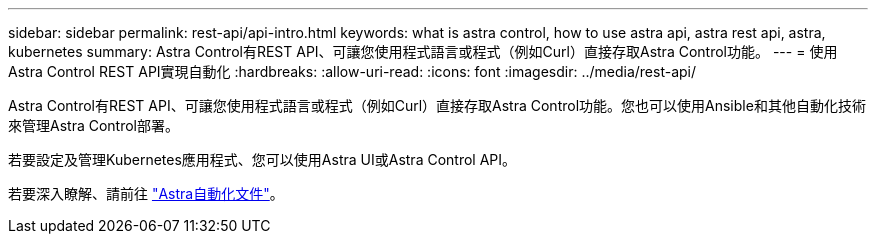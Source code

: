 ---
sidebar: sidebar 
permalink: rest-api/api-intro.html 
keywords: what is astra control, how to use astra api, astra rest api, astra, kubernetes 
summary: Astra Control有REST API、可讓您使用程式語言或程式（例如Curl）直接存取Astra Control功能。 
---
= 使用Astra Control REST API實現自動化
:hardbreaks:
:allow-uri-read: 
:icons: font
:imagesdir: ../media/rest-api/


Astra Control有REST API、可讓您使用程式語言或程式（例如Curl）直接存取Astra Control功能。您也可以使用Ansible和其他自動化技術來管理Astra Control部署。

若要設定及管理Kubernetes應用程式、您可以使用Astra UI或Astra Control API。

若要深入瞭解、請前往 https://docs.netapp.com/us-en/astra-automation-2204/["Astra自動化文件"^]。
